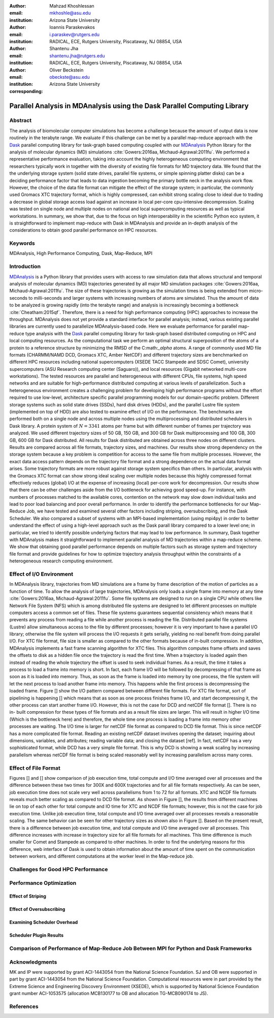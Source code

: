 .. -*- mode: rst; mode: visual-line; fill-column: 9999; coding: utf-8 -*-

:author: Mahzad Khoshlessan
:email: mkhoshle@asu.edu
:institution: Arizona State University

:author: Ioannis Paraskevakos
:email: i.paraskev@rutgers.edu
:institution: RADICAL, ECE, Rutgers University, Piscataway, NJ 08854, USA

:author: Shantenu Jha
:email: shantenu.jha@rutgers.edu
:institution: RADICAL, ECE, Rutgers University, Piscataway, NJ 08854, USA

:author: Oliver Beckstein
:email: obeckste@asu.edu 
:institution: Arizona State University 
:corresponding:

-------------------------------------------------------------------------
Parallel Analysis in MDAnalysis using the Dask Parallel Computing Library
-------------------------------------------------------------------------

Abstract
========

The analysis of biomolecular computer simulations has become a challenge because the amount of output data is now routinely in the terabyte range.
We evaluate if this challenge can be met by a parallel map-reduce approach with the Dask_ parallel computing library for task-graph based computing coupled with our MDAnalysis_ Python library for the analysis of molecular dynamics (MD) simulations :cite:`Gowers:2016aa, Michaud-Agrawal:2011fu`.
We performed a representative performance evaluation, taking into account the highly heterogeneous computing environment that researchers typically work in together with the diversity of existing file formats for MD trajectory data.
We found that the the underlying storage system (solid state drives, parallel file systems, or simple spinning platter disks) can be a deciding performance factor that leads to data ingestion becoming the primary bottle neck in the analysis work flow.
However, the choice of the data file format can mitigate the effect of the storage system; in particular, the commonly used Gromacs XTC trajectory format, which is highly compressed, can exhibit strong scaling close to ideal due to trading a decrease in global storage access load against an increase in local per-core cpu-intensive decompression.
Scaling was tested on single node and multiple nodes on national and local supercomputing resources as well as typical workstations.
In summary, we show that, due to the focus on high interoperability in the scientific Python eco system, it is straightforward to implement map-reduce with Dask in MDAnalysis and provide an in-depth analysis of the considerations to obtain good parallel performance on HPC resources.

Keywords
========
MDAnalysis, High Performance Computing, Dask, Map-Reduce, MPI


Introduction
============

MDAnalysis_ is a Python library that provides users with access to raw simulation data that allows structural and temporal analysis of molecular dynamics (MD) trajectories generated by all major MD simulation packages :cite:`Gowers:2016aa, Michaud-Agrawal:2011fu`.
The size of these trajectories is growing as the simulation times is being extended from micro-seconds to milli-seconds and larger systems with increasing numbers of atoms are simulated.
Thus the amount of data to be analyzed is growing rapidly (into the terabyte range) and analysis is increasingly becoming a bottleneck :cite:`Cheatham:2015qf`.
Therefore, there is a need for high performance computing (HPC) approaches to increase the throughput.
MDAnalysis does not yet provide a standard interface for parallel analysis; instead, various existing parallel libraries are currently used to parallelize MDAnalysis-based code.
Here we evaluate performance for parallel map-reduce type analysis with the Dask_ parallel computing library for task-graph based distributed computing on HPC and local computing resources.
As the computational task we perform an optimal structural superposition of the atoms of a protein to a reference structure by minimizing the RMSD of the C:math:`_\alpha` atoms.
A range of commonly used MD file formats (CHARMM/NAMD DCD, Gromacs XTC, Amber NetCDF) and different trajectory sizes are benchmarked on different HPC resources including national supercomputers (XSEDE TACC Stampede and SDSC Comet), university supercomputers (ASU Research computing center (Saguaro)), and local resources (Gigabit networked multi-core workstations). 
The tested resources are parallel and heterogeneous with different CPUs, file systems, high speed networks and are suitable for high-performance distributed computing at various levels of parallelization. 
Such a heterogeneous environment creates a challenging problem for developing high performance programs without the effort required to use low-level, architecture specific parallel programming models for our domain-specific problem. 
Different storage systems such as solid state drives (SSDs), hard disk drives (HDDs), and the parallel Lustre file system (implemented on top of HDD) are also tested to examine effect of I/O on the performance. 
The benchmarks are performed both on a single node and across multiple nodes using the multiprocessing and distributed schedulers in Dask library.
A protein system of :math:`N = 3341` atoms per frame but with different number of frames per trajectory was analyzed.
We used different trajectory sizes of 50 GB, 150 GB, and 300 GB for Dask multiprocessing and 100 GB, 300 GB, 600 GB for Dask distributed.
All results for Dask distributed are obtained across three nodes on different clusters.
Results are compared across all file formats, trajectory sizes, and machines. 
Our results show strong dependency on the storage system because a key problem is competition for access to the same file from multiple processes.
However, the exact data access pattern depends on the trajectory file format and a strong dependence on the actual data format arises.
Some trajectory formats are more robust against storage system specifics than others.
In particular, analysis with the Gromacs XTC format can show strong ideal scaling over multiple nodes because this highly compressed format effectively reduces (global) I/O at the expense of increasing (local) per-core work for decompression.
Our results show that there can be other challenges aside from the I/O bottleneck for achieving good speed-up.
For instance, with numbers of processes matched to the available cores, contention on the network may slow down individual tasks and lead to poor load balancing and poor overall performance.
In order to identify the performance bottlenecks for our Map-Reduce Job, we have tested and examined several other factors including striping, oversubscribing, and the Dask Scheduler.
We also compared a subset of systems with an MPI-based implementation (using mpi4py) in order to better understand the effect of using a high-level approach such as the Dask parall library compared to a lower level one; in particular, we tried to identify possible underlying factors that may lead to low performance. 
In summary, Dask together with MDAnalysis makes it straightforward to implement parallel analysis of MD trajectories within a map-reduce scheme.
We show that obtaining good parallel performance depends on multiple factors such as storage system and trajectory file format and provide guidelines for how to optimize trajectory analysis throughput within the constraints of a heterogeneous research computing environment.



Effect of I/O Environment
=========================

In MDAnalysis library, trajectories from MD simulations are a frame by frame description of the motion of particles as a function of time. To allow the analysis of large trajectories, MDAnalysis only loads a single frame into memory at any time :cite:`Gowers:2016aa, Michaud-Agrawal:2011fu`.
Some file systems are designed to run on a single CPU while others like Network File System (NFS) which is among distributed file systems are designed to let different processes on multiple computers access a common set of files. These file systems guarantees sequential consistency which means that it prevents any process from reading a file while another process is reading the file. Distributed parallel file systems (Lustre) allow simultaneous access to the file by different processes; however it is very important to have a parallel I/O library; otherwise the file system will process the I/O requests it gets serially, yielding no real benefit from doing parallel I/O.
For XTC file format, file size is smaller as compared to the other formats because of in-built compression. In addition, MDAnalysis implements a fast frame scanning algorithm for XTC files. This algorithm computes frame offsets and saves the offsets to disk as a hidden file once the trajectory is read the first time. When a trajectory is loaded again then instead of reading the whole trajectory the offset is used to seek individual frames. As a result, the time it takes a process to load a frame into memory is short. In fact, each frame I/O will be followed by decompressing of that frame as soon as it is loaded into memory. Thus, as soon as the frame is loaded into memory by one process, the file system will let the next process to load another frame into memory. This happens while the first process is decompressing the loaded frame.
Figure [] show the I/O pattern compared between different file formats. For XTC file format, sort of pipelining is happening [] which means that as soon as one process finishes frame I/O, and start decompressing it, the other process can start another frame I/O. However, this is not the case for DCD and netCDF file format [].
There is no in- built compression for these types of file formats and as a result file sizes are larger. This will result in higher I/O time (Which is the bottleneck here) and therefore, the whole time one process is loading a frame into memory other processes are waiting. The I/O time is larger for netCDF file format as compared to DCD file format. This is since netCDF has a more complicated file format. 
Reading an existing netCDF dataset involves opening the dataset; inquiring about dimensions, variables, and attributes; reading variable data; and closing the dataset [ref]. In fact, netCDF has a very sophisticated format, while DCD has a very simple file format. This is why DCD is showing a weak scaling by increasing parallelism whereas netCDF file format is being scaled reasonably well by increasing parallelism across many cores.


Effect of File Format
=====================

Figures [] and [] show comparison of job execution time, total compute and I/O time averaged over all processes and the difference between these two times for 300X and 600X trajectories and for all file formats respectively.
As can be seen, job execution time does not scale very well across parallelisms from 1 to 72 for all formats.
XTC and NCDF file formats reveals much better scaling as compared to DCD file format. As shown in Figure [], the results from different machines lie on top of each other for total compute and IO time for XTC and NCDF file formats; however, this is not the case for job execution time. Unlike job execution time, total compute and I/O time averaged over all processes reveals a reasonable scaling. 
The same behavior can be seen for other trajectory sizes as shown also in Figure []. Based on the present result, there is a difference between job execution time, and total compute and I/O time averaged over all processes. This difference increases with increase in trajectory size for all file formats for all machines. 
This time difference is much smaller for Comet and Stampede as compared to other machines. In order to find the underlying reasons for this difference, web interface of Dask is used to obtain information about the amount of time spent on the communication between workers, and different computations at the worker level in the Map-reduce job.

Challenges for Good HPC Performance
===================================

Performance Optimization
========================

Effect of Striping
------------------

Effect of Oversubscribing
-------------------------

Examining Scheduler Overhead
----------------------------

Scheduler Plugin Results
------------------------



Comparison of Performance of Map-Reduce Job Between MPI for Python and Dask Frameworks
======================================================================================



Acknowledgments
===============

MK and IP were supported by grant ACI-1443054 from the National Science Foundation.
SJ and OB were supported in part by grant ACI-1443054 from the National Science Foundation.
Computational resources were in part provided by the Extreme Science and Engineering Discovery Environment (XSEDE), which is supported by National Science Foundation grant number ACI-1053575 (allocation MCB130177 to OB and allocation TG-MCB090174 to JS).


References
==========
.. We use a bibtex file ``mdanalysis.bib`` and use
.. :cite:`Michaud-Agrawal:2011fu` for citations; do not use manual
.. citations

.. _`SPIDAL library`: http://spidal.org



.. _MDAnalysis: http://mdanalysis.org
.. _Dask: http://dask.pydata.org
.. _Distributed: https://distributed.readthedocs.io/
.. _NumPy: http://numpy.scipy.org/
.. _`10.6084/m9.figshare.4695742`: https://doi.org/10.6084/m9.figshare.4695742
.. _`adk4AKE.psf`: https://www.dropbox.com/sh/ln0klc9j7mhvxkg/AAAL5eP1vrn0tK-67qVDnKeua/Trajectories/equilibrium/adk4AKE.psf
.. _`1ake_007-nowater-core-dt240ps.dcd`: https://www.dropbox.com/sh/ln0klc9j7mhvxkg/AABSaNJ0fRFgY1UfxIH_jWtka/Trajectories/equilibrium/1ake_007-nowater-core-dt240ps.dcd
